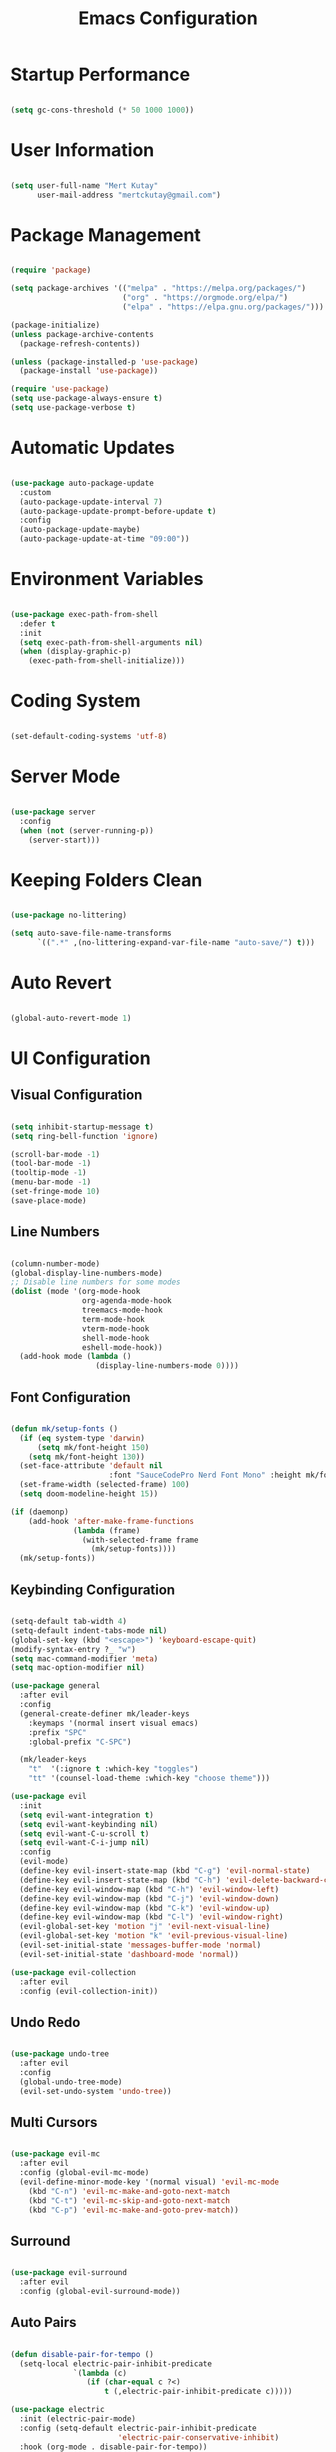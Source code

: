#+title: Emacs Configuration
#+PROPERTY: header-args:emacs-lisp :tangle ./init.el :mkdirp yes

* Startup Performance

#+begin_src emacs-lisp

  (setq gc-cons-threshold (* 50 1000 1000))

#+end_src

* User Information

#+begin_src emacs-lisp

  (setq user-full-name "Mert Kutay"
        user-mail-address "mertckutay@gmail.com")

#+end_src

* Package Management

#+begin_src emacs-lisp

  (require 'package)

  (setq package-archives '(("melpa" . "https://melpa.org/packages/")
                           ("org" . "https://orgmode.org/elpa/")
                           ("elpa" . "https://elpa.gnu.org/packages/")))

  (package-initialize)
  (unless package-archive-contents
    (package-refresh-contents))

  (unless (package-installed-p 'use-package)
    (package-install 'use-package))

  (require 'use-package)
  (setq use-package-always-ensure t)
  (setq use-package-verbose t)

#+end_src

* Automatic Updates

#+begin_src emacs-lisp

  (use-package auto-package-update
    :custom
    (auto-package-update-interval 7)
    (auto-package-update-prompt-before-update t)
    :config
    (auto-package-update-maybe)
    (auto-package-update-at-time "09:00"))

#+end_src

* Environment Variables

#+begin_src emacs-lisp

  (use-package exec-path-from-shell
    :defer t
    :init
    (setq exec-path-from-shell-arguments nil)
    (when (display-graphic-p)
      (exec-path-from-shell-initialize)))

#+end_src

* Coding System

#+begin_src emacs-lisp

  (set-default-coding-systems 'utf-8)

#+end_src

* Server Mode

#+begin_src emacs-lisp

  (use-package server
    :config
    (when (not (server-running-p))
      (server-start)))

#+end_src

* Keeping Folders Clean

#+begin_src emacs-lisp

  (use-package no-littering)

  (setq auto-save-file-name-transforms
        `((".*" ,(no-littering-expand-var-file-name "auto-save/") t)))

#+end_src

* Auto Revert

#+begin_src emacs-lisp

  (global-auto-revert-mode 1)

#+end_src

* UI Configuration

** Visual Configuration

#+begin_src emacs-lisp

  (setq inhibit-startup-message t)
  (setq ring-bell-function 'ignore)

  (scroll-bar-mode -1)
  (tool-bar-mode -1)
  (tooltip-mode -1)
  (menu-bar-mode -1)
  (set-fringe-mode 10)
  (save-place-mode)

#+end_src

** Line Numbers

#+begin_src emacs-lisp

  (column-number-mode)
  (global-display-line-numbers-mode)
  ;; Disable line numbers for some modes
  (dolist (mode '(org-mode-hook
                  org-agenda-mode-hook
                  treemacs-mode-hook
                  term-mode-hook
                  vterm-mode-hook
                  shell-mode-hook
                  eshell-mode-hook))
    (add-hook mode (lambda ()
                     (display-line-numbers-mode 0))))

#+end_src

** Font Configuration

#+begin_src emacs-lisp

  (defun mk/setup-fonts ()
    (if (eq system-type 'darwin)
        (setq mk/font-height 150)
      (setq mk/font-height 130))
    (set-face-attribute 'default nil
                        :font "SauceCodePro Nerd Font Mono" :height mk/font-height)
    (set-frame-width (selected-frame) 100)
    (setq doom-modeline-height 15))

  (if (daemonp)
      (add-hook 'after-make-frame-functions
                (lambda (frame)
                  (with-selected-frame frame
                    (mk/setup-fonts))))
    (mk/setup-fonts))

#+end_src

** Keybinding Configuration

#+begin_src emacs-lisp

  (setq-default tab-width 4)
  (setq-default indent-tabs-mode nil)
  (global-set-key (kbd "<escape>") 'keyboard-escape-quit)
  (modify-syntax-entry ?_ "w")
  (setq mac-command-modifier 'meta)
  (setq mac-option-modifier nil)

  (use-package general
    :after evil
    :config
    (general-create-definer mk/leader-keys
      :keymaps '(normal insert visual emacs)
      :prefix "SPC"
      :global-prefix "C-SPC")

    (mk/leader-keys
      "t"  '(:ignore t :which-key "toggles")
      "tt" '(counsel-load-theme :which-key "choose theme")))

  (use-package evil
    :init
    (setq evil-want-integration t)
    (setq evil-want-keybinding nil)
    (setq evil-want-C-u-scroll t)
    (setq evil-want-C-i-jump nil)
    :config
    (evil-mode)
    (define-key evil-insert-state-map (kbd "C-g") 'evil-normal-state)
    (define-key evil-insert-state-map (kbd "C-h") 'evil-delete-backward-char-and-join)
    (define-key evil-window-map (kbd "C-h") 'evil-window-left)
    (define-key evil-window-map (kbd "C-j") 'evil-window-down)
    (define-key evil-window-map (kbd "C-k") 'evil-window-up)
    (define-key evil-window-map (kbd "C-l") 'evil-window-right)
    (evil-global-set-key 'motion "j" 'evil-next-visual-line)
    (evil-global-set-key 'motion "k" 'evil-previous-visual-line)
    (evil-set-initial-state 'messages-buffer-mode 'normal)
    (evil-set-initial-state 'dashboard-mode 'normal))

  (use-package evil-collection
    :after evil
    :config (evil-collection-init))

#+end_src

** Undo Redo

#+begin_src emacs-lisp

  (use-package undo-tree
    :after evil
    :config
    (global-undo-tree-mode)
    (evil-set-undo-system 'undo-tree))

#+end_src

** Multi Cursors

#+begin_src emacs-lisp

  (use-package evil-mc
    :after evil
    :config (global-evil-mc-mode)
    (evil-define-minor-mode-key '(normal visual) 'evil-mc-mode
      (kbd "C-n") 'evil-mc-make-and-goto-next-match
      (kbd "C-t") 'evil-mc-skip-and-goto-next-match
      (kbd "C-p") 'evil-mc-make-and-goto-prev-match))

#+end_src

** Surround

#+begin_src emacs-lisp

  (use-package evil-surround
    :after evil
    :config (global-evil-surround-mode))

#+end_src

** Auto Pairs

#+begin_src emacs-lisp

  (defun disable-pair-for-tempo ()
    (setq-local electric-pair-inhibit-predicate
                `(lambda (c)
                   (if (char-equal c ?<)
                       t (,electric-pair-inhibit-predicate c)))))

  (use-package electric
    :init (electric-pair-mode)
    :config (setq-default electric-pair-inhibit-predicate
                          'electric-pair-conservative-inhibit)
    :hook (org-mode . disable-pair-for-tempo))

#+end_src

** Color Theme

#+begin_src emacs-lisp

  (use-package doom-themes
    :init (load-theme 'doom-gruvbox t))

  (use-package solaire-mode
    :init
    (solaire-global-mode t))

#+end_src

** Better Modeline

#+begin_src emacs-lisp

  (use-package all-the-icons)

  (use-package doom-modeline
    :init (doom-modeline-mode))

#+end_src

** Smooth Scrolling

#+begin_src emacs-lisp

  (setq scroll-step 1
        scroll-margin 1
        scroll-conservatively 100000)

#+end_src

** Which Key

#+begin_src emacs-lisp

  (use-package which-key
    :defer t
    :init (which-key-mode)
    :diminish
    :config (setq which-key-idle-delay 0.3))

#+end_src

** Ivy and Counsel

#+begin_src emacs-lisp

  (use-package ivy
    :diminish
    :bind (("C-s" . swiper)
           :map ivy-minibuffer-map
           ("TAB" . ivy-alt-done)
           ("C-l" . ivy-alt-done)
           ("C-j" . ivy-next-line)
           ("C-k" . ivy-previous-line)
           :map ivy-switch-buffer-map
           ("C-k" . ivy-previous-line)
           ("C-l" . ivy-done)
           ("C-d" . ivy-switch-buffer-kill)
           :map ivy-reverse-i-search-map
           ("C-k" . ivy-previous-line)
           ("C-d" . ivy-reverse-i-search-kill))
    :config (ivy-mode))

  (use-package ivy-rich
    :after ivy
    :init (ivy-rich-mode)
    :custom
    (ivy-rich-parse-remote-buffer nil)
    (ivy-rich-parse-remote-file-path nil))

  (use-package counsel
    :bind (("C-M-j" . 'counsel-switch-buffer)
           :map minibuffer-local-map
           ("C-r" . 'counsel-minibuffer-history))
    :config (counsel-mode))

  (use-package ivy-prescient
    :after counsel
    :config
    (ivy-prescient-mode t)
    (prescient-persist-mode t))

#+end_src

** Helpful Help Commands

#+begin_src emacs-lisp

  (use-package helpful
    :custom
    (counsel-describe-function-function #'helpful-callable)
    (counsel-describe-variable-function #'helpful-variable)
    :bind
    ([remap describe-function] . counsel-describe-function)
    ([remap describe-command] . helpful-command)
    ([remap describe-variable] . counsel-describe-variable)
    ([remap describe-key] . helpful-key))

#+end_src

** Text Scaling

#+begin_src emacs-lisp

  (use-package hydra
    :defer t)

  (defhydra hydra-text-scale (:timeout 4)
    "scale text"
    ("j" text-scale-increase "in")
    ("k" text-scale-decrease "out")
    ("f" nil "finished" :exit t))

  (mk/leader-keys
    "ts" '(hydra-text-scale/body :which-key "scale text"))

#+end_src

* Passwords

#+begin_src emacs-lisp

  (setf epa-pinentry-mode 'loopback)

  (use-package password-store
    :after general
    :config
    (setq password-store-password-length 12)
    (mk/leader-keys
      "ap" '(:ignore t :which-key "pass")
      "app" 'password-store-copy
      "api" 'password-store-insert
      "apg" 'password-store-generate))

  (use-package auth-source-pass
    :after password-store
    :config
    (auth-source-pass-enable))

#+end_src

* Tab Management 

#+begin_src emacs-lisp

  (use-package centaur-tabs
    :demand
    :init
    (setq centaur-tabs-cycle-scope 'tabs)
    (setq centaur-tabs-set-icons t)
    (setq centaur-tabs-set-bar 'over)
    :config
    (centaur-tabs-mode t)
    :bind
    (:map evil-normal-state-map
          ("g t" . centaur-tabs-forward)
          ("g T" . centaur-tabs-backward)))

#+end_src

* File Management

** Dired

#+begin_src emacs-lisp

  (defvar mk/dired-hidden nil)

  (defun mk/dired-hidden-switch ()
    (interactive)
    (if mk/dired-hidden
        (setq mk/dired-hidden nil)
      (setq mk/dired-hidden t))
    (mk/dired-ls)
    (revert-buffer))

  (defun mk/dired-ls ()
    (if mk/dired-hidden
        (dired-sort-other "-gho --group-directories-first")
      (dired-sort-other "-agho --group-directories-first")))

  (use-package dired
    :ensure nil
    :commands (dired dired-jump)
    :bind (("C-x C-j" . dired-jump))
    :config
    (setq delete-by-moving-to-trash t)
    (setq dired-kill-when-opening-new-dired-buffer t)
    (evil-collection-define-key 'normal 'dired-mode-map
      "h" 'dired-up-directory
      "l" 'dired-find-file
      "H" 'mk/dired-hidden-switch))

  (add-hook 'dired-mode-hook 'mk/dired-ls)

  (when (eq system-type 'darwin)
    (use-package osx-trash
      :after dired
      :config
      (osx-trash-setup)))

  (use-package all-the-icons-dired
    :hook (dired-mode . all-the-icons-dired-mode))

#+end_src

* Org Mode

** Basic Config

#+begin_src emacs-lisp

  (defun mk/org-mode-setup ()
    (org-indent-mode)
    (visual-line-mode))

  (use-package org
    :pin org
    :commands (org-capture org-agenda)
    :hook (org-mode . mk/org-mode-setup)
    :config
    (setq org-directory "~/org/")
    (setq org-ellipsis " ")

    (setq org-todo-keywords
          '((sequence "TODO(t)" "NEXT(n)" "|" "DONE(d!)")))

    (setq org-tag-alist
          '(("errand" . ?E)
            ("home" . ?H)
            ("work" . ?W)
            ("school" . ?S)
            ("personal" . ?P)
            ("dev" . ?D)))

    (setq org-log-done 'time)
    (setq org-log-into-drawer t)

    (setq org-refile-targets
          '(("archive.org" :maxlevel . 1)
            ("tasks.org" :maxlevel . 1)))
    (advice-add 'org-refile :after 'org-save-all-org-buffers)

    (setq org-agenda-files
          (list (concat org-directory "tasks.org")
                (concat org-directory "habits.org")))
    (setq org-agenda-start-with-log-mode t)
    (setq org-agenda-tags-column (- 4 (window-width)))
    (setq org-agenda-custom-commands
          '(("d" "Dashboard"
             ((todo "NEXT"
                    ((org-agenda-overriding-header "Next Tasks")))
              (agenda ""
                      ((org-deadline-warning-days 7)
                       (org-agenda-start-on-weekday nil)))))
            ("W" "Work Tasks" tags-todo "+work")))

    (setq org-capture-templates
          `(("t" "Task" entry (file+olp ,(concat org-directory "tasks.org") "Active")
             "* TODO %? %^g\n  %U\n  %i" :empty-lines 1)
            ("n" "Notes" entry (file+olp+datetree ,(concat org-directory "notes.org") "Notes")
             "* %?\n  %U\n  %i" :empty-lines 1)))

    (require 'org-habit)
    (add-to-list 'org-modules 'org-habit)
    (setq org-habit-graph-column 60))

  (global-set-key (kbd "C-c a") #'org-agenda)
  (global-set-key (kbd "C-c c") #'org-capture)

#+end_src

** Evil Org

#+begin_src emacs-lisp

  (use-package evil-org
    :after org
    :hook (org-mode . (lambda () evil-org-mode))
    :config
    (require 'evil-org-agenda)
    (evil-org-agenda-set-keys))

#+end_src

** Nicer Heading Bullets

#+begin_src emacs-lisp

  (use-package org-bullets
    :hook (org-mode . org-bullets-mode)
    :custom
    (org-bullets-bullet-list '("◉" "○" "●" "○" "●" "○" "●")))

#+end_src

** Center Org Buffers

#+begin_src emacs-lisp

  (defun mk/org-mode-visual-fill ()
    (setq visual-fill-column-width 100
          visual-fill-column-center-text t)
    (visual-fill-column-mode))

  (use-package visual-fill-column
    :hook
    (org-mode . mk/org-mode-visual-fill)
    (org-agenda-mode . mk/org-mode-visual-fill))

#+end_src

** Configure Babel Languages

#+begin_src emacs-lisp

  (with-eval-after-load 'org
    (org-babel-do-load-languages
     'org-babel-load-languages
     '((emacs-lisp . t)
       (shell . t)
       (python . t)))
    (setq org-confirm-babel-evaluate nil))

#+end_src

** Auto-tangle Configuration Files

#+begin_src emacs-lisp

  (defun mk/org-babel-tangle-config ()
    (when (string-equal (buffer-file-name)
                        (expand-file-name "~/.dotfiles/.emacs.d/Emacs.org"))
      (let ((org-confirm-babel-evaluate nil))
        (org-babel-tangle))))

  (add-hook 'org-mode-hook (lambda () (add-hook 'after-save-hook 'mk/org-babel-tangle-config)))

#+end_src

** Structure Templates

#+begin_src emacs-lisp

  (with-eval-after-load 'org
    (require 'org-tempo)

    (add-to-list 'org-structure-template-alist '("el" . "src emacs-lisp"))
    (add-to-list 'org-structure-template-alist '("sh" . "src shell"))
    (add-to-list 'org-structure-template-alist '("py" . "src python")))

#+end_src

* Development

** Flycheck

#+begin_src emacs-lisp

  (use-package flycheck
    :defer t
    :init (global-flycheck-mode))

#+end_src

** Formatting

#+begin_src emacs-lisp

  (use-package format-all
    :hook
    (prog-mode . format-all-mode)
    (format-all-mode . format-all-ensure-formatter))

#+end_src

** Commenting

#+begin_src emacs-lisp

  (use-package evil-nerd-commenter
    :after evil)

#+end_src

** Folding

#+begin_src emacs-lisp

  (add-hook 'prog-mode-hook 'hs-minor-mode)

#+end_src

** Rainbow Delimiters

#+begin_src emacs-lisp

  (use-package rainbow-delimiters
    :hook (prog-mode . rainbow-delimiters-mode))

#+end_src

** Snippets

#+begin_src emacs-lisp

  (use-package yasnippet
    :hook (prog-mode . yas-minor-mode))

#+end_src

** Languages

*** Language Server Protocol

#+begin_src emacs-lisp

  (defun mk/lsp-mode-setup ()
    (setq lsp-headerline-breadcrumb-segments '(path-up-to-project file symbols))
    (lsp-headerline-breadcrumb-mode))

  (use-package lsp-mode
    :commands (lsp lsp-deferred)
    :hook (lsp-mode . mk/lsp-mode-setup)
    :init
    (setq lsp-keymap-prefix "C-c l")
    :config
    (lsp-enable-which-key-integration t))

  (use-package lsp-ui
    :hook (lsp-mode . lsp-ui-mode))

  (use-package lsp-treemacs
    :after lsp)

  (use-package lsp-ivy
    :after lsp)

#+end_src

*** Debug Adapter Protocol

#+begin_src emacs-lisp

  (use-package dap-mode
    :defer t)

#+end_src

*** Python

#+begin_src emacs-lisp

  (use-package python-mode
    :hook (python-mode . lsp-deferred)
    :custom
    (dap-python-executable "python3")
    (dap-python-debugger 'debugpy)
    :config
    (setq python-shell-interpreter "python3")
    (setq python-indent-offset 4)
    (require 'dap-python))

  (use-package pyvenv
    :after python-mode
    :config
    (pyvenv-mode 1)
    (setq pyvenv-post-activate-hooks
          (list (lambda ()
                  (setq python-shell-interpreter
                        (concat pyvenv-virtual-env "bin/python")))))
    (setq pyvenv-post-deactivate-hooks
          (list (lambda ()
                  (setq python-shell-interpreter "python3")))))

  (use-package lsp-pyright
    :after (python-mode lsp-mode))

  (use-package poetry
    :after python-mode)

  (use-package py-isort
    :after python-mode
    :hook (before-save . py-isort-before-save))

  (use-package ein
    :after python-mode)

#+end_src

*** Javascript / Typescript

#+begin_src emacs-lisp

  (use-package typescript-mode
    :mode ("\\.js\\'"
           "\\.ts\\'")
    :hook (typescript-mode . lsp-deferred)
    :config
    (setq typescript-indent-level 2))

#+end_src

*** Vue

#+begin_src emacs-lisp

  (use-package vue-mode
    :hook (vue-mode . lsp-deferred))

#+end_src

*** YAML

#+begin_src emacs-lisp

  (use-package yaml-mode
    :mode ("\\.yml\\'"
           "\\.yaml\\'"))

#+end_src

*** CSV

#+begin_src emacs-lisp

  (use-package csv-mode
    :mode ("\\.csv\\'"))

#+end_src

*** Docker

#+begin_src emacs-lisp

  (use-package dockerfile-mode
    :mode ("\\Dockerfile\\'"
           "\\.dockerfile\\'"))

  (use-package docker
    :bind ("C-c d" . docker))

#+end_src

*** Rust

#+begin_src emacs-lisp

  (use-package rust-mode
    :hook (rust-mode . lsp-deferred)
    :config
    (setq rust-format-on-save t))

#+end_src

*** Go

#+begin_src emacs-lisp

  (use-package go-mode
    :hook (go-mode . lsp-deferred))

#+end_src

** Company Mode

#+begin_src emacs-lisp

  (use-package company
    :after lsp-mode
    :hook (lsp-mode . company-mode)
    :bind
    (:map company-active-map
          ("<tab>" . company-complete-selection))
    (:map lsp-mode-map
          ("<tab>" . company-indent-or-complete-common))
    :custom
    (company-minimum-prefix-length 1)
    (company-idle-delay 0.0))

  (use-package company-box
    :hook (company-mode . company-box-mode))

  (use-package company-prescient
    :after company
    :init (setq company-prescient-sort-length-enable nil)
    :config (company-prescient-mode t))

#+end_src

** Projectile

#+begin_src emacs-lisp

  (use-package projectile
    :diminish projectile-mode
    :custom
    ((projectile-completion-system 'ivy)
     (projectile-enable-caching t))
    :bind-keymap
    ("C-c p" . projectile-command-map)
    :init
    (when (file-directory-p "~/projects")
      (setq projectile-project-search-path '("~/projects")))
    :config (projectile-mode))

  (use-package counsel-projectile
    :after projectile
    :init
    (setq counsel-projectile-sort-files t)
    :config (counsel-projectile-mode)
    (counsel-projectile-modify-action
     'counsel-projectile-switch-project-action
     '((default counsel-projectile-switch-project-action-vc))))

#+end_src

** Git

#+begin_src emacs-lisp

  (use-package magit
    :commands magit-status
    :custom
    (magit-display-buffer-function #'magit-display-buffer-same-window-except-diff-v1))

  (use-package forge
    :after magit)

  (use-package diff-hl
    :after magit
    :hook
    (magit-pre-refresh . diff-hl-magit-pre-refresh)
    (magit-post-refresh . diff-hl-magit-post-refresh)
    :init
    (global-diff-hl-mode)
    :config
    (setq diff-hl-disable-on-remote t))

#+end_src

* Terminals

** term-mode

#+begin_src emacs-lisp

  (use-package term
    :commands term
    :config
    (setq explicit-shell-file-name "bash")
    (setq term-prompt-regexp "^[^#$%>\n]*[#$%>] *"))

  (use-package eterm-256color
    :hook (term-mode . eterm-256color-mode))

#+end_src

** v-term

#+begin_src emacs-lisp

  (use-package vterm
    :commands vterm
    :config
    (setq term-prompt-regexp "^[^#$%>\n]*[#$%>] *")
    (setq vterm-max-scrollback 10000))

#+end_src

** Eshell

#+begin_src emacs-lisp

  (defun mk/configure-shell ()
    (add-hook 'eshell-pre-command-hook 'eshell-save-some-history)
    (add-to-list 'eshell-output-filter-functions 'eshell-truncate-buffer)

    (evil-define-key '(normal insert visual) eshell-mode-map (kbd "C-r") 'counsel-esh-history)
    (evil-normalize-keymaps)

    (setq eshell-history-size 10000
          eshell-buffer-maximum-lines 10000
          eshell-hist-ignoredups t
          eshell-scroll-to-bottom-on-input t))

  (use-package eshell
    :hook (eshell-first-time-mode . mk/configure-shell)
    :config
    (with-eval-after-load 'esh-opt
      (setq eshell-destroy-buffer-when-process-dies t)
      (setq eshell-visual-commands '("htop" "zsh" "vim")))
    (eshell-git-prompt-use-theme 'robbyrussell))

  (use-package eshell-git-prompt
    :after eshell)

#+end_src

* Dashboard

#+begin_src emacs-lisp

  (use-package dashboard
    :config
    (setq dashboard-startup-banner 'logo)
    (setq dashboard-center-content t)
    (setq dashboard-set-heading-icons t)
    (setq dashboard-set-file-icons t)
    (setq dashboard-set-navigator t)
    (setq dashboard-set-init-info t)
    (setq dashboard-projects-switch-function 'counsel-projectile-switch-project-action-vc)
    (setq dashboard-items '((recents  . 5)
                            (bookmarks . 5)
                            (projects . 5)
                            (agenda . 5)))
    (dashboard-setup-startup-hook))

#+end_src

* Runtime Performance

#+begin_src emacs-lisp

  (setq gc-cons-threshold (* 2 1000 1000))

#+end_src
